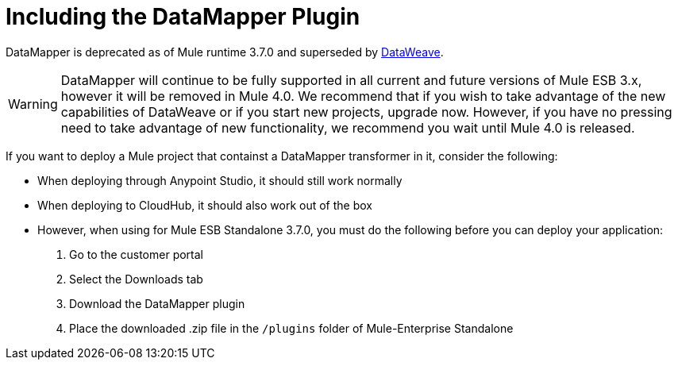 = Including the DataMapper Plugin
:keywords: datamapper, migration

DataMapper is deprecated as of Mule runtime 3.7.0 and superseded by link:/mule-user-guide/v/3.7/using-dataweave-in-studio[DataWeave]. 

[WARNING]
DataMapper will continue to be fully supported in all current and future versions of Mule ESB 3.x, however it will be removed in Mule 4.0. We recommend that if you wish to take advantage of the new capabilities of DataWeave or if you start new projects, upgrade now. However, if you have no pressing need to take advantage of new functionality, we recommend you wait until Mule 4.0 is released.

If you want to deploy a Mule project that containst a DataMapper transformer in it, consider the following:

* When deploying through Anypoint Studio, it should still work normally
* When deploying to CloudHub, it should also work out of the box
* However, when using for Mule ESB Standalone 3.7.0, you must do the following before you can deploy your application: +

. Go to the customer portal
. Select the Downloads tab
. Download the DataMapper plugin
. Place the downloaded .zip file in the `/plugins` folder of Mule-Enterprise Standalone
